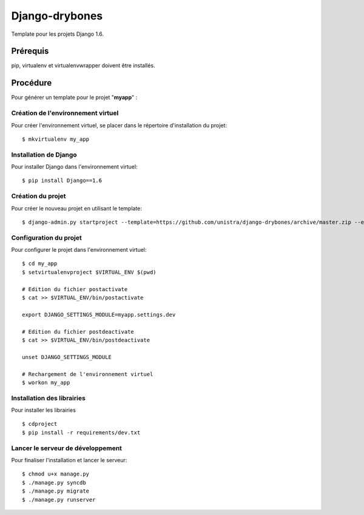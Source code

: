 ========================
Django-drybones
========================

Template pour les projets Django 1.6.

Prérequis
===================
pip, virtualenv et virtualenvwrapper doivent être installés.

Procédure
===================
Pour générer un template pour le projet "**myapp**" :

Création de l'environnement virtuel
-----------------------------------

Pour créer l'environnement virtuel, se placer dans le répertoire d'installation du projet::

    $ mkvirtualenv my_app

Installation de Django
----------------------

Pour installer Django dans l'environnement virtuel::

    $ pip install Django==1.6

Création du projet
-------------------

Pour créer le nouveau projet en utilisant le template::

    $ django-admin.py startproject --template=https://github.com/unistra/django-drybones/archive/master.zip --extension=html,rst,ini --name=Makefile myapp

Configuration du projet
-----------------------

Pour configurer le projet dans l'environnement virtuel::

    $ cd my_app
    $ setvirtualenvproject $VIRTUAL_ENV $(pwd)
    
    # Edition du fichier postactivate
    $ cat >> $VIRTUAL_ENV/bin/postactivate
    
    export DJANGO_SETTINGS_MODULE=myapp.settings.dev
    
    # Edition du fichier postdeactivate
    $ cat >> $VIRTUAL_ENV/bin/postdeactivate
    
    unset DJANGO_SETTINGS_MODULE
    
    # Rechargement de l'environnement virtuel
    $ workon my_app

Installation des librairies
---------------------------

Pour installer les librairies ::

    $ cdproject
    $ pip install -r requirements/dev.txt

Lancer le serveur de développement
----------------------------------

Pour finaliser l'installation et lancer le serveur::

    $ chmod u+x manage.py
    $ ./manage.py syncdb
    $ ./manage.py migrate
    $ ./manage.py runserver